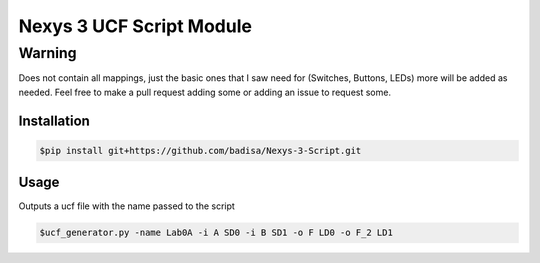 Nexys 3 UCF Script Module
#########################

Warning
*******
Does not contain all mappings, just the basic ones that I saw need for (Switches, Buttons, LEDs) more will be added as needed. Feel free to make a pull request adding some or adding an issue to request some.

Installation
------------
.. code-block::

    $pip install git+https://github.com/badisa/Nexys-3-Script.git

Usage
-----
Outputs a ucf file with the name passed to the script

.. code-block::

    $ucf_generator.py -name Lab0A -i A SD0 -i B SD1 -o F LD0 -o F_2 LD1

